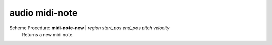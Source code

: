==================================
audio midi-note
==================================

Scheme Procedure: **midi-note-new** | *region start_pos end_pos pitch velocity*
   Returns a new midi note.



